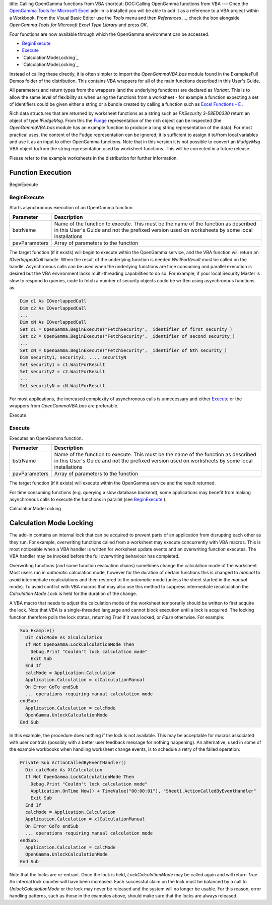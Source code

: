 title: Calling OpenGamma functions from VBA
shortcut: DOC:Calling OpenGamma functions from VBA
---
Once the `OpenGamma Tools for Microsoft Excel </confluence/DOC/OpenGamma-Platform-Documentation/OpenGamma-Tools-for-Microsoft-Excel/index.rst>`_  add-in is installed you will be able to add it as a reference to a VBA project within a Workbook. From the Visual Basic Editor use the *Tools* menu and then *References ...*, check the box alongside *OpenGamma Tools for Microsoft Excel Type Library* and press *OK*.

Four functions are now available through which the OpenGamma environment can be accessed.

*  `BeginExecute`_ 


*  `Execute`_ 


*  `CalculationModeLocking`_ 


*  `CalculationModeLocking`_ 


Instead of calling these directly, it is often simpler to import the *OpenGammaVBA.bas* module found in the Examples\Full Demos folder of the distribution. This contains VBA wrappers for all of the main functions described in this User's Guide.

All parameters and return types from the wrappers (and the underlying functions) are declared as *Variant*. This is to allow the same level of flexibility as when using the functions from a worksheet - for example a function expecting a set of identifiers could be given either a string or a bundle created by calling a function such as `Excel Functions - E </confluence/DOC/OpenGamma-Platform-Documentation/OpenGamma-Tools-for-Microsoft-Excel/Excel-Functions---E/index.rst>`_ .

Rich data structures that are returned by worksheet functions as a string such as *FXSecurity 3-58ED0330* return an object of type *IFudgeMsg*.  From this the `Fudge <http://www.fudgemsg.org/>`_  representation of the rich object can be inspected (the *OpenGammaVBA.bas* module has an example function to produce a long string representation of the data). For most practical uses, the content of the Fudge representation can be ignored; it is sufficient to assign it to/from local variables and use it as an input to other OpenGamma functions. Note that in this version it is not possible to convert an *IFudgeMsg* VBA object to/from the string representation used by worksheet functions. This will be corrected in a future release.

Please refer to the example worksheets in the distribution for further information.

..................
Function Execution
..................


BeginExecute


~~~~~~~~~~~~
BeginExecute
~~~~~~~~~~~~


Starts asynchronous execution of an OpenGamma function.



+---------------+--------------------------------------------------------------------------------------------------------------------------------------------------------------------------------------+
| Parameter     | Description                                                                                                                                                                          |
+===============+======================================================================================================================================================================================+
| bstrName      | Name of the function to execute. This must be the name of the function as described in this User's Guide and not the prefixed version used on worksheets by some local installations |
+---------------+--------------------------------------------------------------------------------------------------------------------------------------------------------------------------------------+
| pavParameters | Array of parameters to the function                                                                                                                                                  |
+---------------+--------------------------------------------------------------------------------------------------------------------------------------------------------------------------------------+



The target function (if it exists) will begin to execute within the OpenGamma service, and the VBA function will return an *IOverlappedCall* handle. When the result of the underlying function is needed *WaitForResult* must be called on the handle. Asynchronous calls can be used when the underlying functions are time consuming and parallel execution is desired but the VBA environment lacks multi-threading capabilities to do so. For example, if your local Security Master is slow to respond to queries, code to fetch a number of security objects could be written using asynchronous functions as:



.. code::

    Dim c1 As IOverlappedCall
    Dim c2 As IOverlappedCall
    ...
    Dim cN As IOverlappedCall
    Set c1 = OpenGamma.BeginExecute("FetchSecurity", _identifier of first security_)
    Set c2 = OpenGamma.BeginExecute("FetchSecurity", _identifier of second security_)
    ...
    Set cN = OpenGamma.BeginExecute("FetchSecurity", _identifier of Nth security_)
    Dim security1, security2, ..., securityN
    Set security1 = c1.WaitForResult
    Set security2 = c2.WaitForResult
    ...
    Set securityN = cN.WaitForResult




For most applications, the increased complexity of asynchronous calls is unnecessary and either `Execute`_  or the wrappers from *OpenGammaVBA.bas* are preferable.

Execute


~~~~~~~
Execute
~~~~~~~


Executes an OpenGamma function.



+---------------+--------------------------------------------------------------------------------------------------------------------------------------------------------------------------------------+
| Parmaeter     | Description                                                                                                                                                                          |
+===============+======================================================================================================================================================================================+
| bstrName      | Name of the function to execute. This must be the name of the function as described in this User's Guide and not the prefixed version used on worksheets by some local installations |
+---------------+--------------------------------------------------------------------------------------------------------------------------------------------------------------------------------------+
| pavParameters | Array of parameters to the function                                                                                                                                                  |
+---------------+--------------------------------------------------------------------------------------------------------------------------------------------------------------------------------------+



The target function (if it exists) will execute within the OpenGamma service and the result returned.

For time consuming functions (e.g. querying a slow database backend), some applications may benefit from making asynchronous calls to execute the functions in parallel (see `BeginExecute`_ ).

CalculationModeLocking


........................
Calculation Mode Locking
........................


The add-in contains an internal lock that can be acquired to prevent parts of an application from disrupting each other as they run. For example, overwriting functions called from a worksheet may execute concurrently with VBA macros. This is most noticeable when a VBA handler is written for worksheet update events and an overwriting function executes. The VBA handler may be invoked before the full overwriting behaviour has completed.

Overwriting functions (and some function evaluation chains) sometimes change the calculation mode of the worksheet. Most users run in *automatic* calculation mode, however for the duration of certain functions this is changed to *manual* to avoid intermediate recalculations and then restored to the *automatic* mode (unless the sheet started in the *manual* mode). To avoid conflict with VBA macros that may also use this method to suppress intermediate recalculation the *Calculation Mode Lock* is held for the duration of the change.

A VBA macro that needs to adjust the calculation mode of the worksheet temporarily should be written to first acquire the lock. Note that VBA is a single-threaded language and cannot block execution until a lock is acquired. The locking function therefore polls the lock status, returning `True` if it was locked, or `False` otherwise. For example:



.. code::

    Sub Example()
      Dim calcMode As XlCalculation
      If Not OpenGamma.LockCalculationMode Then
        Debug.Print "Couldn't lock calculation mode"
        Exit Sub
      End If
      calcMode = Application.Calculation
      Application.Calculation = xlCalculationManual
      On Error GoTo endSub
      ... operations requiring manual calculation mode
    endSub:
      Application.Calculation = calcMode
      OpenGamma.UnlockCalculationMode
    End Sub




In this example, the procedure does nothing if the lock is not available. This may be acceptable for macros associated with user controls (possibly with a better user feedback message for nothing happening). An alternative, used in some of the example workbooks when handling worksheet change events, is to schedule a retry of the failed operation:



.. code::

    Private Sub ActionCalledByEventHandler()
      Dim calcMode As XlCalculation
      If Not OpenGamma.LockCalculationMode Then
        Debug.Print "Couldn't lock calculation mode"
        Application.OnTime Now() + TimeValue("00:00:01"), "Sheet1.ActionCalledByEventHandler"
        Exit Sub
      End If
      calcMode = Application.Calculation
      Application.Calculation = xlCalculationManual
      On Error GoTo endSub
      ... operations requiring manual calculation mode
    endSub:
      Application.Calculation = calcMode
      OpenGamma.UnlockCalculationMode
    End Sub




Note that the locks are re-entrant. Once the lock is held, *LockCalculationMode* may be called again and will return `True`. An internal lock counter will have been increased. Each successful claim on the lock must be balanced by a call to *UnlockCalculationMode* or the lock may never be released and the system will no longer be usable. For this reason, error handling patterns, such as those in the examples above, should make sure that the locks are always released.
